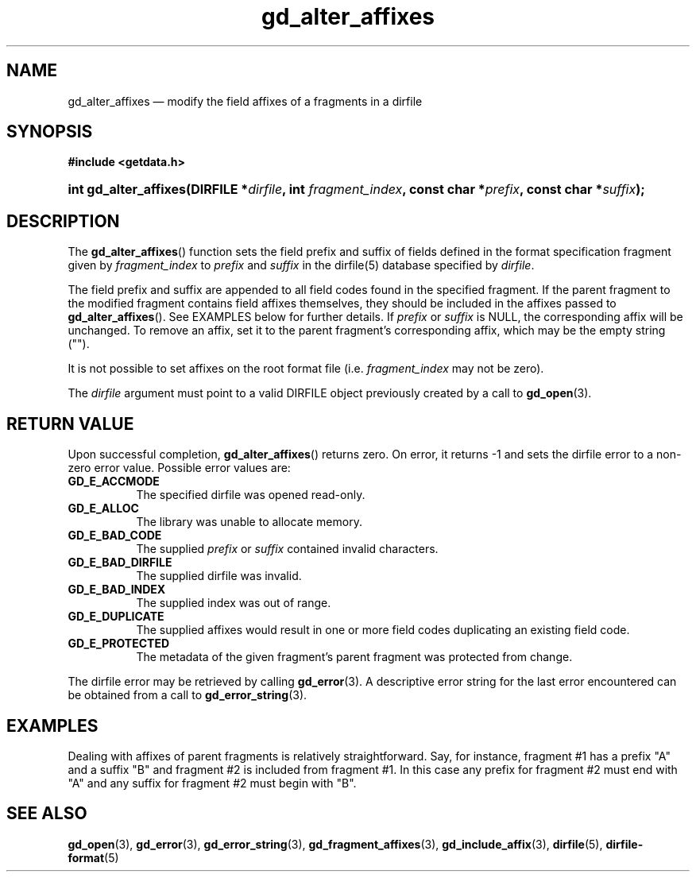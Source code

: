.\" gd_alter_affixes.3.  The gd_alter_affixes man page.
.\"
.\" Copyright (C) 2012 D. V. Wiebe
.\"
.\""""""""""""""""""""""""""""""""""""""""""""""""""""""""""""""""""""""""
.\"
.\" This file is part of the GetData project.
.\"
.\" Permission is granted to copy, distribute and/or modify this document
.\" under the terms of the GNU Free Documentation License, Version 1.2 or
.\" any later version published by the Free Software Foundation; with no
.\" Invariant Sections, with no Front-Cover Texts, and with no Back-Cover
.\" Texts.  A copy of the license is included in the `COPYING.DOC' file
.\" as part of this distribution.
.\"
.TH gd_alter_affixes 3 "1 January 2012" "Version 0.8.0" "GETDATA"
.SH NAME
gd_alter_affixes \(em modify the field affixes of a fragments in a dirfile
.SH SYNOPSIS
.B #include <getdata.h>
.HP
.nh
.ad l
.BI "int gd_alter_affixes(DIRFILE *" dirfile ", int " fragment_index ,
.BI "const char *" prefix ", const char *" suffix );
.hy
.ad n
.SH DESCRIPTION
The
.BR gd_alter_affixes ()
function sets the field prefix and suffix of fields defined in the format
specification fragment given by
.I fragment_index
to
.I prefix
and
.I suffix
in the dirfile(5) database specified by
.IR dirfile .

The field prefix and suffix are appended to all field codes found in the
specified fragment.  If the parent fragment to the modified fragment contains
field affixes themselves, they should be included in the affixes passed to
.BR gd_alter_affixes ().
See EXAMPLES below for further details.  If
.I prefix
or
.I suffix
is NULL, the corresponding affix will be unchanged.  To remove an affix, set it
to the parent fragment's corresponding affix, which may be the empty string
("").

It is not possible to set affixes on the root format file (i.e.
.I fragment_index
may not be zero).

The
.I dirfile
argument must point to a valid DIRFILE object previously created by a call to
.BR gd_open (3).

.SH RETURN VALUE
Upon successful completion,
.BR gd_alter_affixes ()
returns zero.  On error, it returns -1 and sets the dirfile error to a non-zero
error value.  Possible error values are:
.TP 8
.B GD_E_ACCMODE
The specified dirfile was opened read-only.
.TP
.B GD_E_ALLOC
The library was unable to allocate memory.
.TP
.B GD_E_BAD_CODE
The supplied
.I prefix
or
.I suffix
contained invalid characters.
.TP
.B GD_E_BAD_DIRFILE
The supplied dirfile was invalid.
.TP
.B GD_E_BAD_INDEX
The supplied index was out of range.
.TP
.B GD_E_DUPLICATE
The supplied affixes would result in one or more field codes duplicating an
existing field code.
.TP
.B GD_E_PROTECTED
The metadata of the given fragment's parent fragment was protected from
change.
.PP
The dirfile error may be retrieved by calling
.BR gd_error (3).
A descriptive error string for the last error encountered can be obtained from
a call to
.BR gd_error_string (3).
.SH EXAMPLES
Dealing with affixes of parent fragments is relatively straightforward.  Say,
for instance, fragment #1 has a prefix "A" and a suffix "B" and fragment #2 is
included from fragment #1.  In this case any prefix for fragment #2 must end
with "A" and any suffix for fragment #2 must begin with "B".
.SH SEE ALSO
.BR gd_open (3),
.BR gd_error (3),
.BR gd_error_string (3),
.BR gd_fragment_affixes (3),
.BR gd_include_affix (3),
.BR dirfile (5),
.BR dirfile-format (5)
